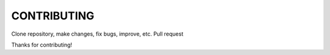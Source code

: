============
CONTRIBUTING
============

Clone repository, make changes, fix bugs, improve, etc.
Pull request

Thanks for contributing!
